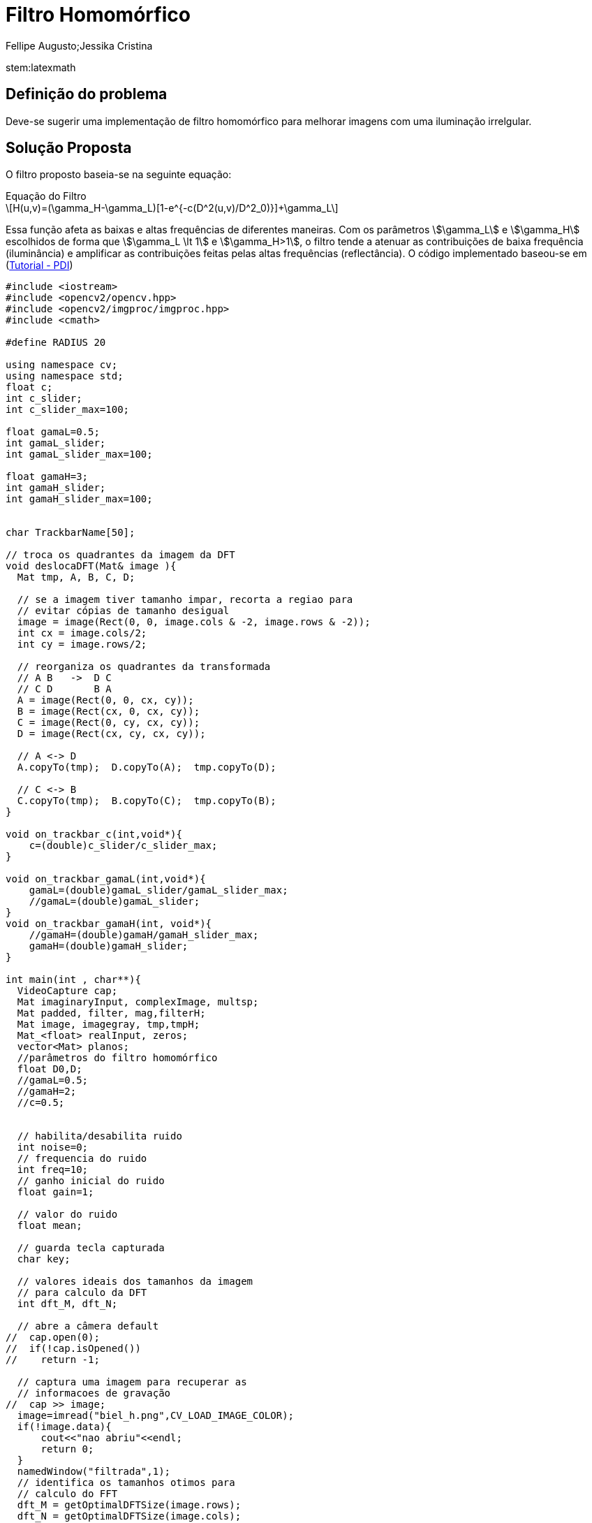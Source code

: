= Filtro Homomórfico
Fellipe Augusto;Jessika Cristina
:source-highlighter: pygments

stem:latexmath

== Definição do problema
Deve-se sugerir uma implementação de filtro homomórfico para melhorar imagens com uma iluminação irrelgular.

== Solução Proposta
O filtro proposto baseia-se na seguinte equação:

.Equação do Filtro
[latexmath]
+++++++++++++++++++++++++++++++++++++++++
H(u,v)=(\gamma_H-\gamma_L)[1-e^{-c(D^2(u,v)/D^2_0)}]+\gamma_L
+++++++++++++++++++++++++++++++++++++++++
Essa função afeta as baixas e altas frequências de diferentes maneiras. Com os parâmetros stem:[\gamma_L] e stem:[\gamma_H] escolhidos de forma que stem:[\gamma_L \lt 1] e stem:[\gamma_H>1], o filtro tende a atenuar as contribuições de baixa frequência (iluminância) e amplificar as contribuições feitas pelas altas frequências (reflectância).
O código implementado baseou-se em (link:http://agostinhobritojr.github.io/tutoriais/pdi/#exa_dft[Tutorial - PDI])
[source,cpp]
----
#include <iostream>
#include <opencv2/opencv.hpp>
#include <opencv2/imgproc/imgproc.hpp>
#include <cmath>

#define RADIUS 20

using namespace cv;
using namespace std;
float c;
int c_slider;
int c_slider_max=100;

float gamaL=0.5;
int gamaL_slider;
int gamaL_slider_max=100;

float gamaH=3;
int gamaH_slider;
int gamaH_slider_max=100;


char TrackbarName[50];

// troca os quadrantes da imagem da DFT
void deslocaDFT(Mat& image ){
  Mat tmp, A, B, C, D;

  // se a imagem tiver tamanho impar, recorta a regiao para
  // evitar cópias de tamanho desigual
  image = image(Rect(0, 0, image.cols & -2, image.rows & -2));
  int cx = image.cols/2;
  int cy = image.rows/2;

  // reorganiza os quadrantes da transformada
  // A B   ->  D C
  // C D       B A
  A = image(Rect(0, 0, cx, cy));
  B = image(Rect(cx, 0, cx, cy));
  C = image(Rect(0, cy, cx, cy));
  D = image(Rect(cx, cy, cx, cy));

  // A <-> D
  A.copyTo(tmp);  D.copyTo(A);  tmp.copyTo(D);

  // C <-> B
  C.copyTo(tmp);  B.copyTo(C);  tmp.copyTo(B);
}

void on_trackbar_c(int,void*){
    c=(double)c_slider/c_slider_max;
}

void on_trackbar_gamaL(int,void*){
    gamaL=(double)gamaL_slider/gamaL_slider_max;
    //gamaL=(double)gamaL_slider;
}
void on_trackbar_gamaH(int, void*){
    //gamaH=(double)gamaH/gamaH_slider_max;
    gamaH=(double)gamaH_slider;
}

int main(int , char**){
  VideoCapture cap;
  Mat imaginaryInput, complexImage, multsp;
  Mat padded, filter, mag,filterH;
  Mat image, imagegray, tmp,tmpH;
  Mat_<float> realInput, zeros;
  vector<Mat> planos;
  //parâmetros do filtro homomórfico
  float D0,D;
  //gamaL=0.5;
  //gamaH=2;
  //c=0.5;


  // habilita/desabilita ruido
  int noise=0;
  // frequencia do ruido
  int freq=10;
  // ganho inicial do ruido
  float gain=1;

  // valor do ruido
  float mean;

  // guarda tecla capturada
  char key;

  // valores ideais dos tamanhos da imagem
  // para calculo da DFT
  int dft_M, dft_N;

  // abre a câmera default
//  cap.open(0);
//  if(!cap.isOpened())
//    return -1;

  // captura uma imagem para recuperar as
  // informacoes de gravação
//  cap >> image;
  image=imread("biel_h.png",CV_LOAD_IMAGE_COLOR);
  if(!image.data){
      cout<<"nao abriu"<<endl;
      return 0;
  }
  namedWindow("filtrada",1);
  // identifica os tamanhos otimos para
  // calculo do FFT
  dft_M = getOptimalDFTSize(image.rows);
  dft_N = getOptimalDFTSize(image.cols);

  // realiza o padding da imagem
  copyMakeBorder(image, padded, 0,
                 dft_M - image.rows, 0,
                 dft_N - image.cols,
                 BORDER_CONSTANT, Scalar::all(0));

  // parte imaginaria da matriz complexa (preenchida com zeros)
  zeros = Mat_<float>::zeros(padded.size());

  // prepara a matriz complexa para ser preenchida
  complexImage = Mat(padded.size(), CV_32FC2, Scalar(0));

  // a função de transferência (filtro frequencial) deve ter o
  // mesmo tamanho e tipo da matriz complexa
  filter = complexImage.clone();
  filterH=complexImage.clone();

  // cria uma matriz temporária para criar as componentes real
  // e imaginaria do filtro ideal
  tmp = Mat(dft_M, dft_N, CV_32F);
  tmpH = Mat(dft_M,dft_N,CV_32F);

  // prepara o filtro passa-baixas ideal
  for(int i=0; i<dft_M; i++){
    for(int j=0; j<dft_N; j++){
      if((i-dft_M/2)*(i-dft_M/2)+(j-dft_N/2)*(j-dft_N/2) < RADIUS*RADIUS){
        tmp.at<float> (i,j) = 1.0;
      }
    }
  }



  // cria a matriz com as componentes do filtro e junta
  // ambas em uma matriz multicanal complexa
  Mat comps[]= {tmp, tmp};
  merge(comps, 2, filter);
  sprintf( TrackbarName, "C x %d", c_slider_max );
  createTrackbar( TrackbarName, "filtrada",
                  &c_slider,
                  c_slider_max,
                  on_trackbar_c );
  on_trackbar_c(c_slider, 0 );

  sprintf( TrackbarName, "gamaL x %d", gamaL_slider_max );
  createTrackbar( TrackbarName, "filtrada",
                  &gamaL_slider,
                  gamaL_slider_max,
                  on_trackbar_gamaL );
  on_trackbar_gamaL(gamaL_slider, 0 );

  sprintf( TrackbarName, "gamaH x %d", gamaH_slider_max );
  createTrackbar( TrackbarName, "filtrada",
                  &gamaH_slider,
                  gamaH_slider_max,
                  on_trackbar_gamaH );
  on_trackbar_gamaH(gamaH_slider, 0 );


  for(;;){
    //cap >> image;
    cvtColor(image, imagegray, CV_BGR2GRAY);
    imshow("original", imagegray);

    // realiza o padding da imagem
    copyMakeBorder(imagegray, padded, 0,
                   dft_M - image.rows, 0,
                   dft_N - image.cols,
                   BORDER_CONSTANT, Scalar::all(0));

    // limpa o array de matrizes que vao compor a
    // imagem complexa
    planos.clear();
    // cria a compoente real
    realInput = Mat_<float>(padded);
    // insere as duas componentes no array de matrizes
    planos.push_back(realInput);
    planos.push_back(zeros);

    // combina o array de matrizes em uma unica
    // componente complexa
    merge(planos, complexImage);

    // calcula o dft
    dft(complexImage, complexImage);
    D0=complexImage.at<float>(dft_M/2,dft_N/2);
    //prepara filtro Homomórfico
    for(int i=0; i<dft_M; i++){
      for(int j=0; j<dft_N; j++){
        D=complexImage.at<float>(i,j);
        tmpH.at<float>(i,j)=(gamaH-gamaL)*(1-exp(-c*(D*D)/(D0*D0)))+gamaH;

      }
    }
    cout<<"C value: "<<c<<endl;
    cout<<"gamaL value: "<<gamaL<<endl;
    cout<<"gamaH value: "<<gamaH<<endl;
    Mat compsH[]= {tmpH, tmpH};
    merge(compsH, 2, filterH);



    // realiza a troca de quadrantes
    deslocaDFT(complexImage);

    // aplica o filtro frequencial
    //mulSpectrums(complexImage,filter,complexImage,0);
    //aplica o filtro homomorfico
    mulSpectrums(complexImage,filterH,complexImage,0);

    // limpa o array de planos
    planos.clear();
    // separa as partes real e imaginaria para modifica-las
    split(complexImage, planos);

    // usa o valor medio do espectro para dosar o ruido
    mean = abs(planos[0].at<float> (dft_M/2,dft_N/2));

    // insere ruido coerente, se habilitado
    if(noise){
      // F(u,v) recebe ganho proporcional a F(0,0)
      planos[0].at<float>(dft_M/2 +freq, dft_N/2 +freq) +=
        gain*mean;

      planos[1].at<float>(dft_M/2 +freq, dft_N/2 +freq) +=
        gain*mean;

      // F*(-u,-v) = F(u,v)
      planos[0].at<float>(dft_M/2 -freq, dft_N/2 -freq) =
        planos[0].at<float>(dft_M/2 +freq, dft_N/2 +freq);

      planos[1].at<float>(dft_M/2 -freq, dft_N/2 -freq) =
        -planos[1].at<float>(dft_M/2 +freq, dft_N/2 +freq);

    }

    // recompoe os planos em uma unica matriz complexa
    merge(planos, complexImage);

    // troca novamente os quadrantes
    deslocaDFT(complexImage);

    cout << complexImage.size().height << endl;
    // calcula a DFT inversa
    idft(complexImage, complexImage);

    // limpa o array de planos
    planos.clear();

    // separa as partes real e imaginaria da
    // imagem filtrada
    split(complexImage, planos);

    // normaliza a parte real para exibicao
    normalize(planos[0], planos[0], 0, 1, CV_MINMAX);
    imshow("filtrada", planos[0]);

    key = (char) waitKey(10);
    if( key == 27 ) break; // esc pressed!
    switch(key){
      // aumenta a frequencia do ruido
    case 'q':
      freq=freq+1;
      if(freq > dft_M/2-1)
        freq = dft_M/2-1;
      break;
      // diminui a frequencia do ruido
    case 'a':
      freq=freq-1;
      if(freq < 1)
        freq = 1;
      break;
      // amplifica o ruido
    case 'x':
      gain += 0.1;
      break;
      // atenua o ruido
    case 'z':
      gain -= 0.1;
      if(gain < 0)
        gain=0;
      break;
      // insere/remove ruido
    case 'e':
      noise=!noise;
      break;
    }
  }
  return 0;
}
----
As alterações feitas no código original consistiram na adição de trackbars para um ajuste fino dos parâmetros stem:[\gamma_L] e stem:[\gamma_D] e a implementação do filtro  nas linhas
[source,cpp]
----
    D0=complexImage.at<float>(dft_M/2,dft_N/2);
    //prepara filtro Homomórfico
    for(int i=0; i<dft_M; i++){
      for(int j=0; j<dft_N; j++){
        D=complexImage.at<float>(i,j);
        tmpH.at<float>(i,j)=(gamaH-gamaL)*(1-exp(-c*(D*D)/(D0*D0)))+gamaH;

      }
    }
----

== Resultados e Considerações Finais

A seguinte imagem foi testada:

.Imagem de entrada do filtro
image::../../imgs/biel_h.png[]

E o filtro gerou a seguinte imagem como saida:

.Imagem de saida do filtro
image::../../imgs/biel_filt.jpg[]

O filtro foi aplicado com os seguintes parâmetros:

* c=0,36
* stem:[\gamma_L] = 0,14
* stem:[\gamma_H] = 84





